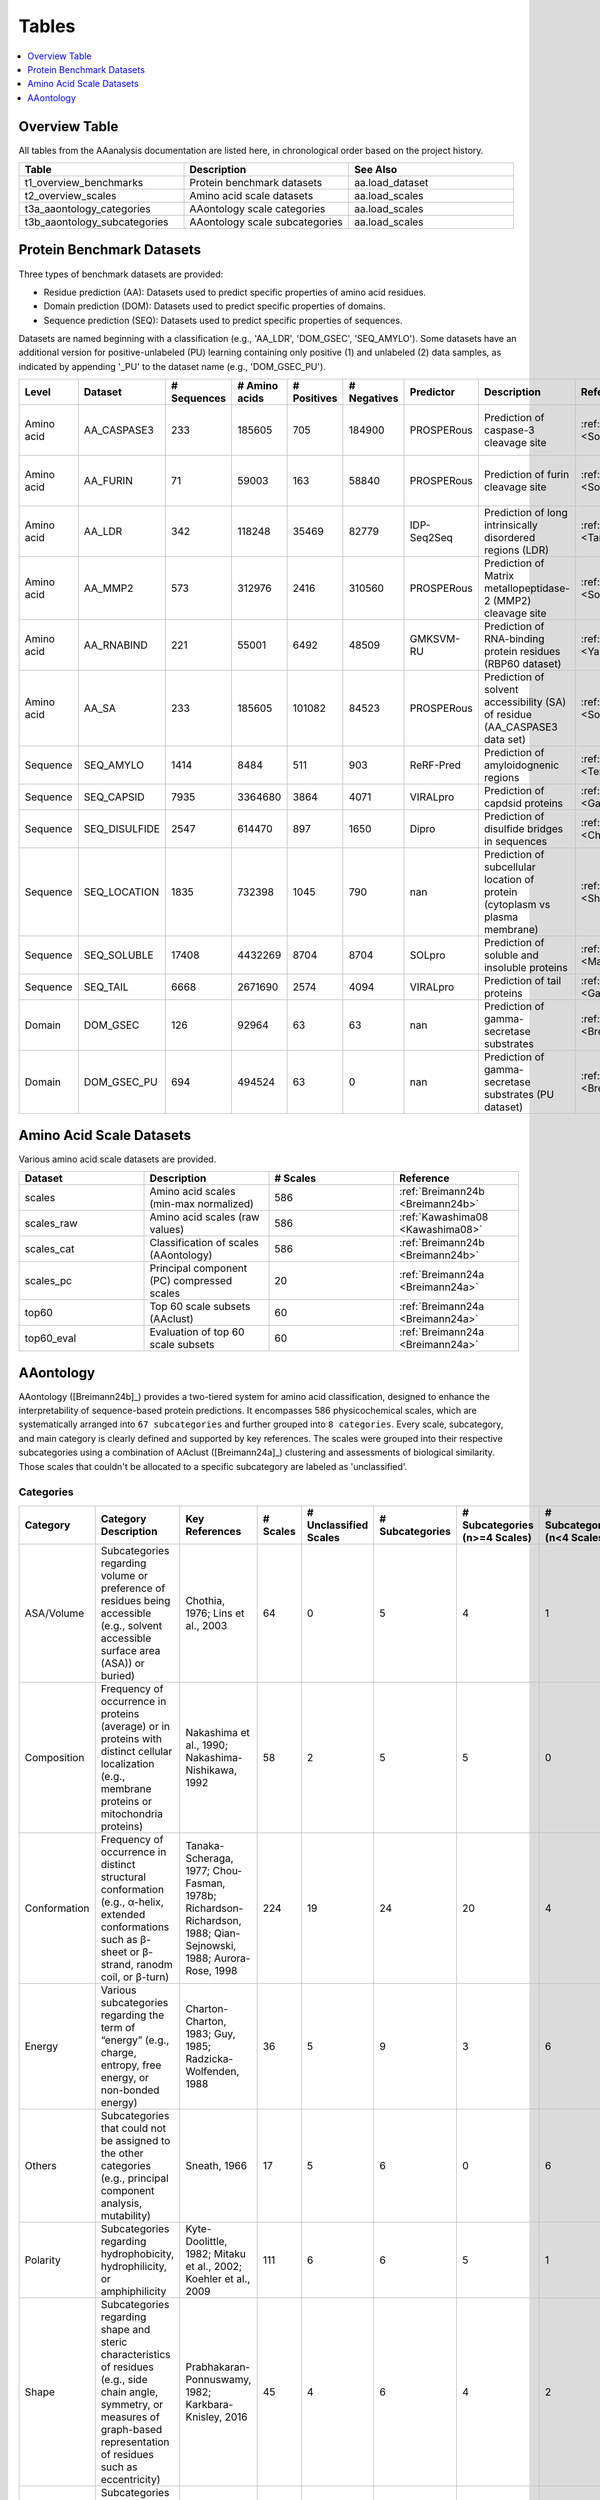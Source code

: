 ..
   Developer Notes:
   This is the index file for all tables of the AAanalysis documentation.
   Tables should be saved in the /tables directory. This file serves as a template
   for tables.rst, which is automatically generated based on the information here and
   in the .csv tables from the /tables directory.

   Instructions for Adding a New Table:
   1. Store the table as a .csv file in the index/tables directory. Name it using the format tX,
      where X is incremented based on the last entry's number.
   2. Update the t0_mapper.xlsx with a corresponding entry for the new table.
   3. Create a new descriptive section here that elucidates the table's columns and any
      essential data types, such as categories.

   Note: Each table should include a 'Reference' column (include exceptions in create_tables_doc.py).

   # Key Annotations for Automated Table Generation via create_tables_doc.py:
   _XXX: A string to be stripped from the references. This prevents redundancies that may result
         in broken links.
   ADD-TABLE: Placeholder indicating where tables for the corresponding section should be inserted.
..

.. _tables:

Tables
======

.. contents::
    :local:
    :depth: 1

.. _t0_mapper:

Overview Table
--------------
All tables from the AAanalysis documentation are listed here, in chronological order based on the project history.


.. list-table::
   :header-rows: 1
   :widths: 8 8 8

   * - Table
     - Description
     - See Also
   * - t1_overview_benchmarks
     - Protein benchmark datasets
     - aa.load_dataset
   * - t2_overview_scales
     - Amino acid scale datasets
     - aa.load_scales
   * - t3a_aaontology_categories
     - AAontology scale categories
     - aa.load_scales
   * - t3b_aaontology_subcategories
     - AAontology scale subcategories
     - aa.load_scales


.. _t1_overview_benchmarks:

Protein Benchmark Datasets
--------------------------
Three types of benchmark datasets are provided:

- Residue prediction (AA): Datasets used to predict specific properties of amino acid residues.
- Domain prediction (DOM): Datasets used to predict specific properties of domains.
- Sequence prediction (SEQ): Datasets used to predict specific properties of sequences.

Datasets are named beginning with a classification (e.g., 'AA_LDR', 'DOM_GSEC', 'SEQ_AMYLO').
Some datasets have an additional version for positive-unlabeled (PU) learning containing only positive (1)
and unlabeled (2) data samples, as indicated by appending '_PU' to the dataset name (e.g., 'DOM_GSEC_PU').


.. list-table::
   :header-rows: 1
   :widths: 8 8 8 8 8 8 8 8 8 8

   * - Level
     - Dataset
     - # Sequences
     - # Amino acids
     - # Positives
     - # Negatives
     - Predictor
     - Description
     - Reference
     - Label
   * - Amino acid
     - AA_CASPASE3
     - 233
     - 185605
     - 705
     - 184900
     - PROSPERous
     - Prediction of caspase-3 cleavage site
     - :ref:`Song18 <Song18>`
     - 1 (adjacent to cleavage site), 0 (not adjacent to cleavage site)
   * - Amino acid
     - AA_FURIN
     - 71
     - 59003
     - 163
     - 58840
     - PROSPERous
     - Prediction of furin cleavage site
     - :ref:`Song18 <Song18>`
     - 1 (adjacent to cleavage site), 0 (not adjacent to cleavage site)
   * - Amino acid
     - AA_LDR
     - 342
     - 118248
     - 35469
     - 82779
     - IDP-Seq2Seq
     - Prediction of long intrinsically disordered regions (LDR)
     - :ref:`Tang20 <Tang20>`
     - 1 (disordered), 0 (ordered)
   * - Amino acid
     - AA_MMP2
     - 573
     - 312976
     - 2416
     - 310560
     - PROSPERous
     - Prediction of Matrix metallopeptidase-2 (MMP2) cleavage site
     - :ref:`Song18 <Song18>`
     - 1 (adjacent to cleavage site), 0 (not adjacent to cleavage site)
   * - Amino acid
     - AA_RNABIND
     - 221
     - 55001
     - 6492
     - 48509
     - GMKSVM-RU
     - Prediction of RNA-binding protein residues (RBP60 dataset)
     - :ref:`Yang21 <Yang21>`
     - 1 (binding), 0 (non-binding)
   * - Amino acid
     - AA_SA
     - 233
     - 185605
     - 101082
     - 84523
     - PROSPERous
     - Prediction of solvent accessibility (SA) of residue (AA_CASPASE3 data set)
     - :ref:`Song18 <Song18>`
     - 1 (exposed/accessible), 0 (buried/non-accessible)
   * - Sequence
     - SEQ_AMYLO
     - 1414
     - 8484
     - 511
     - 903
     - ReRF-Pred
     - Prediction of amyloidognenic regions
     - :ref:`Teng21 <Teng21>`
     - 1 (amyloidogenic), 0 (non-amyloidogenic)
   * - Sequence
     - SEQ_CAPSID
     - 7935
     - 3364680
     - 3864
     - 4071
     - VIRALpro
     - Prediction of capdsid proteins
     - :ref:`Galiez16 <Galiez16>`
     - 1 (capsid protein), 0 (non-capsid protein)
   * - Sequence
     - SEQ_DISULFIDE
     - 2547
     - 614470
     - 897
     - 1650
     - Dipro
     - Prediction of disulfide bridges in sequences
     - :ref:`Cheng06 <Cheng06>`
     - 1 (sequence with SS bond), 0 (sequence without SS bond)
   * - Sequence
     - SEQ_LOCATION
     - 1835
     - 732398
     - 1045
     - 790
     - nan
     - Prediction of subcellular location of protein (cytoplasm vs plasma membrane)
     - :ref:`Shen19 <Shen19>`
     - 1 (protein in cytoplasm), 0 (protein in plasma membrane) 
   * - Sequence
     - SEQ_SOLUBLE
     - 17408
     - 4432269
     - 8704
     - 8704
     - SOLpro
     - Prediction of soluble and insoluble proteins
     - :ref:`Magnan09 <Magnan09>`
     - 1 (soluble), 0 (insoluble)
   * - Sequence
     - SEQ_TAIL
     - 6668
     - 2671690
     - 2574
     - 4094
     - VIRALpro
     - Prediction of tail proteins
     - :ref:`Galiez16 <Galiez16>`
     - 1 (tail protein), 0 (non-tail protein)
   * - Domain
     - DOM_GSEC
     - 126
     - 92964
     - 63
     - 63
     - nan
     - Prediction of gamma-secretase substrates
     - :ref:`Breimann24c <Breimann24c>`
     - 1 (substrate), 0 (non-substrate)
   * - Domain
     - DOM_GSEC_PU
     - 694
     - 494524
     - 63
     - 0
     - nan
     - Prediction of gamma-secretase substrates (PU dataset)
     - :ref:`Breimann24c <Breimann24c>`
     - 1 (substrate), 2 (unknown substrate status)


.. _t2_overview_scales:

Amino Acid Scale Datasets
-------------------------
Various amino acid scale datasets are provided.


.. list-table::
   :header-rows: 1
   :widths: 8 8 8 8

   * - Dataset
     - Description
     - # Scales
     - Reference
   * - scales
     - Amino acid scales (min-max normalized)
     - 586
     - :ref:`Breimann24b <Breimann24b>`
   * - scales_raw
     - Amino acid scales (raw values)
     - 586
     - :ref:`Kawashima08 <Kawashima08>`
   * - scales_cat
     - Classification of scales (AAontology)
     - 586
     - :ref:`Breimann24b <Breimann24b>`
   * - scales_pc
     - Principal component (PC) compressed scales
     - 20
     - :ref:`Breimann24a <Breimann24a>`
   * - top60
     - Top 60 scale subsets (AAclust) 
     - 60
     - :ref:`Breimann24a <Breimann24a>`
   * - top60_eval
     - Evaluation of top 60 scale subsets
     - 60
     - :ref:`Breimann24a <Breimann24a>`


AAontology
----------
AAontology ([Breimann24b]_) provides a two-tiered system for amino acid classification, designed to enhance the interpretability of
sequence-based protein predictions. It encompasses 586 physicochemical scales, which are systematically arranged
into ``67 subcategories`` and further grouped into ``8 categories``. Every scale, subcategory, and main category
is clearly defined and supported by key references. The scales were grouped into their respective subcategories
using a combination of AAclust ([Breimann24a]_) clustering and assessments of biological similarity. Those scales that couldn't
be allocated to a specific subcategory are labeled as 'unclassified'.

.. _t3a_aaontology_categories:

Categories
''''''''''


.. list-table::
   :header-rows: 1
   :widths: 8 8 8 8 8 8 8 8

   * - Category
     - Category Description
     - Key References
     - # Scales
     - # Unclassified Scales
     - # Subcategories
     - # Subcategories (n>=4 Scales)
     - # Subcategories (n<4 Scales)
   * - ASA/Volume
     - Subcategories regarding volume or preference of residues being accessible (e.g., solvent accessible surface area (ASA)) or buried)
     - Chothia, 1976; Lins et al., 2003
     - 64
     - 0
     - 5
     - 4
     - 1
   * - Composition
     - Frequency of occurrence in proteins (average) or in proteins with distinct cellular localization (e.g., membrane proteins or mitochondria proteins)
     - Nakashima et al., 1990; Nakashima-Nishikawa, 1992
     - 58
     - 2
     - 5
     - 5
     - 0
   * - Conformation
     - Frequency of occurrence in distinct structural conformation (e.g., α-helix, extended conformations such as β-sheet or β-strand, ranodm coil, or β-turn)
     - Tanaka-Scheraga, 1977; Chou-Fasman, 1978b; Richardson-Richardson, 1988; Qian-Sejnowski, 1988; Aurora-Rose, 1998
     - 224
     - 19
     - 24
     - 20
     - 4
   * - Energy
     - Various subcategories regarding the term of “energy” (e.g., charge, entropy, free energy, or non-bonded energy)
     - Charton-Charton, 1983; Guy, 1985; Radzicka-Wolfenden, 1988
     - 36
     - 5
     - 9
     - 3
     - 6
   * - Others
     - Subcategories that could not be assigned to the other categories (e.g., principal component analysis, mutability)
     - Sneath, 1966
     - 17
     - 5
     - 6
     - 0
     - 6
   * - Polarity
     - Subcategories regarding hydrophobicity, hydrophilicity, or amphiphilicity
     - Kyte-Doolittle, 1982; Mitaku et al., 2002; Koehler et al., 2009
     - 111
     - 6
     - 6
     - 5
     - 1
   * - Shape
     - Subcategories regarding shape and steric characteristics of residues (e.g., side chain angle, symmetry, or measures of graph-based representation of residues such as eccentricity)
     - Prabhakaran-Ponnuswamy, 1982; Karkbara-Knisley, 2016
     - 45
     - 4
     - 6
     - 4
     - 2
   * - Structure-Activity
     - Subcategories regarding flexibility, stability, or backbone dynamics
     - Vihinen et al., 1994; Bastolla et al., 2005
     - 31
     - 1
     - 6
     - 3
     - 3


.. _t3b_aaontology_subcategories:

Subcategories
'''''''''''''


.. list-table::
   :header-rows: 1
   :widths: 8 8 8 8 8

   * - Category
     - Subcategory
     - # Scales
     - Subcategory Description
     - Key References
   * - ASA/Volume
     - Accessible surface area (ASA)
     - 23
     - Solvent accessible surface area (ASA) in folded proteins (Lins), measuring a residues surface area that is accessible/exposed to solvent (typically water) at the protein surface
     - Lins et al., 2003; Chothia, 1976
   * - ASA/Volume
     - Buried
     - 12
     - Tendency of residue being buried in folded proteins (Janin), as opposed to being accessible at the protein surface (Chothia)
     - Janin et al., 1978; Chothia, 1976
   * - ASA/Volume
     - Hydrophobic ASA
     - 3
     - Hydrophobic solvent accessible surface area (ASA) in folded proteins (Lins), measuring a residues surface area that is hydrophobic and exposed to solvent (typically water) at the protein surface
     - Lins et al., 2003
   * - ASA/Volume
     - Partial specific volume
     - 9
     - Effective volume in water, accounting for physical volume and any extra water displacement caused by residue-solvent interactions (mainly hydrophobic ones)
     - Bull-Breese, 1974
   * - ASA/Volume
     - Volume
     - 17
     - Volume or size of residue
     - Bigelow, 1967
   * - Composition
     - AA composition
     - 23
     - Frequency of occurrence in proteins (Jones), denoted as amino acid (AA) composition by Dayhoff
     - Dayhoff, 1978b; Jones et al., 1992
   * - Composition
     - AA composition (surface)
     - 5
     - Frequency of occurrence at protein surface, as opposed to occurrence at protein interior (compared with “AA composition”, lower for unpolar amino acids)
     - Fukuchi-Nishikawa, 2001
   * - Composition
     - Membrane proteins (MPs)
     - 13
     - Frequency of occurrence in membrane proteins (MPs)
     - Nakashima et al., 1990; Cedano et al., 1997
   * - Composition
     - Mitochondrial proteins
     - 4
     - Frequency of occurrence in mitochondrial proteins (similar to membrane proteins, but with less Val)
     - Nakashima et al., 1990
   * - Composition
     - MPs (anchor)
     - 11
     - Frequency of occurrence in N-/C-terminal anchoring region of membrane proteins (cf. high N-terminal and C-terminal helix capping propensity (Asp, Glu resp. Lys, Arg) observed by Aurora-Rose). Characterized by a high partition energy (Guy, 1985)
     - Punta and Maritan, 2003; Aurora-Rose, 1998; Guy, 1985
   * - Composition
     - Unclassified (Composition)
     - 2
     - nan
     - nan
   * - Conformation
     - Coil
     - 13
     - Frequency of occurrence in random coil (see window positions given by Qian-Sejnowski)
     - Robson-Suzuki, 1976; Qian-Sejnowski, 1988
   * - Conformation
     - Coil (C-term)
     - 4
     - Frequency of occurrence at C-terminus in random coil (see window positions in Qian-Sejnowski)
     - Qian-Sejnowski, 1988
   * - Conformation
     - Coil (N-term)
     - 3
     - Frequency of occurrence at N-terminus in random coil (see window positions in Qian-Sejnowski)
     - Qian-Sejnowski, 1988
   * - Conformation
     - Linker (>14 AA)
     - 6
     - Frequency of occurrence in linker (length>14 residues)
     - George-Heringa, 2003
   * - Conformation
     - Linker (6-14 AA)
     - 6
     - Frequency of occurrence in medium sized linker (length between 6 to 14 residues)
     - George-Heringa, 2004
   * - Conformation
     - Unclassified (Conformation)
     - 19
     - nan
     - nan
   * - Conformation
     - α-helix
     - 36
     - Frequency of occurrence in right-handed α-helix, defined as helical structure with 3.6 residues per turn
     - Chou-Fasman, 1978b
   * - Conformation
     - α-helix (C-cap)
     - 4
     - Frequency of occurrence at C-cap position, defined as C-terminal interface residue, which is half in and half out of the helix (Richardson-Richardson); denoted as helix termination parameter (Finkelstein et al.)
     - Richardson-Richardson 1988; Aurora-Rose, 1998, Finkelstein et al., 1991
   * - Conformation
     - α-helix (C-term, out)
     - 5
     - Frequency of occurrence at C-terminus outside of right-handed α-helix, i.e., after end of helix, denoted as C-cap (Aurora-Rose) for C-terminal helix capping (Richardson-Richardson)
     - Richardson-Richardson 1988; Aurora-Rose, 1997
   * - Conformation
     - α-helix (C-term)
     - 8
     - Frequency of occurrence at C-terminus inside right-handed α-helix, i.e., before end of helix, denoted as C-cap (Aurora-Rose) for C-terminal helix capping (Richardson-Richardson)
     - Chou-Fasman, 1978b; Richardson-Richardson 1988; Aurora-Rose, 1998
   * - Conformation
     - α-helix (left-handed)
     - 11
     - Frequency of occurrence in left-handed α-helix
     - Tanaka-Scheraga, 1977
   * - Conformation
     - α-helix (N-cap)
     - 5
     - Frequency of occurrence at N-cap position, defined as N-terminal interface residue, which is half in and half out of the helix (Richardson-Richardson); denoted as helix initiation parameter (Finkelstein et al.)
     - Richardson-Richardson 1988; Aurora-Rose, 1998, Finkelstein et al., 1991
   * - Conformation
     - α-helix (N-term, out)
     - 3
     - Frequency of occurrence at N-terminus outside of right-handed α-helix, i.e., before start of helix, denoted as N-cap (Aurora-Rose) for N-terminal helix capping (Richardson-Richardson)
     - Richardson-Richardson 1988; Aurora-Rose, 1998
   * - Conformation
     - α-helix (N-term)
     - 7
     - Frequency of occurrence at N-terminus inside right-handed α-helix, i.e., after start of helix, denoted as N-cap (Aurora-Rose) for N-terminal helix capping (Richardson-Richardson)
     - Chou-Fasman, 1978b; Richardson-Richardson 1988; Aurora-Rose, 1998
   * - Conformation
     - α-helix (α-proteins)
     - 5
     - Frequency of occurrence in α-helix (based on only α-helical structures)
     - Geisow-Roberts, 1980
   * - Conformation
     - β/α-bridge
     - 2
     - Frequency of occurrence in the 'β/α-bridge' region of Ramachandran plot, reflecting conformational state between β-sheet (top-left quadrant) and right-handed α-helix (bottom-left quadrant)
     - Tanaka-Scheraga, 1977; Pauling et al., 1951
   * - Conformation
     - β-sheet
     - 21
     - Frequency of occurrence in β-sheet (see window positions in Qian-Sejnowski)
     - Chou-Fasman, 1978b; Qian-Sejnowski, 1988
   * - Conformation
     - β-sheet (C-term)
     - 5
     - Frequency of occurrence at C-terminus in β-sheet (see window positions in Qian-Sejnowski)
     - Qian-Sejnowski, 1988
   * - Conformation
     - β-sheet (N-term)
     - 5
     - Frequency of occurrence at N-terminus in β-sheet (see window positions in Qian-Sejnowski)
     - Qian-Sejnowski, 1988
   * - Conformation
     - β-strand
     - 15
     - Frequency of occurrence extended chain conformation/β-strand (typically 6-10 residues long, n>=2 parallel or antiparallel β-strands form a β-sheet)
     - Chou-Fasman, 1978; Lifson-Sander, 1979
   * - Conformation
     - β-turn
     - 21
     - Frequency of occurrence in β-turn (also called e.g. β-bend, reverse turn, tight turn), consisting of 4 consecutive residues forming a 180° back folded chain (Chou-Fasman), where two end residues (i -> i+3) form a main chain hydrogen bond
     - Chou-Fasman, 1978b, Robson-Suzuki, 1976
   * - Conformation
     - β-turn (C-term)
     - 6
     - Frequency of occurrence at 3rd or 4th position in β-turn (3rd position is denoted as chain reversal state S by Tanaka-Scheraga)
     - Chou-Fasman, 1978b; Tanaka-Scheraga, 1977
   * - Conformation
     - β-turn (N-term)
     - 6
     - Frequency of occurrence at 1st or 2nd position in β-turn (2nd position is denoted as chain reversal state R by Tanaka-Scheraga)
     - Chou-Fasman, 1978b; Tanaka-Scheraga, 1977
   * - Conformation
     - β-turn (TM helix)
     - 3
     - Frequency of occurrence in β-turn when placed in middle of transmembrane (TM) helix
     - Monné et al., 1999
   * - Conformation
     - π-helix
     - 5
     - Frequency of occurrence in right-handed π-helix, defined as helical structure with 4.4 residues per turn (compared with “α-helix”, lower for Ala, Asp, Glu, and Gln)
     - Fodje-Al-Karadaghi, 2002
   * - Energy
     - Charge
     - 2
     - Net charge and donor charge capability. Net charge is defined as 1 for positively charged residues (Arg, Lys),  0 for negatively charged residues (Asp, Glu), and 0.5 otherwise. Donor charge capability is defined as presence (1) or absence (0) of charge transfer donor capability in residue.
     - Klein et al., 1984; Charton-Charton, 1983
   * - Energy
     - Charge (negative)
     - 2
     - Negative charge and transfer charge. Negative charge is defined as presence (1) or absence (0) of negative charge in residue (Asp, Glu).Transfer charge is defined as presence (1) or absence (0) of charge transfer acceptor capability in residue.
     - Fauchere et al., 1988; Charton-Charton, 1983
   * - Energy
     - Charge (positive)
     - 1
     - Presence (1) or absence (0) of positive charge in residue (Arg, Lys, His)
     - Fauchere et al., 1988
   * - Energy
     - Electron-ion interaction pot.
     - 3
     - Electron-ion interaction potential, defined as the average energy state in a residue of all valence electrons (i.e., electrons that can participate in chemical bond formation)
     - Cosic, 1994
   * - Energy
     - Entropy
     - 3
     - Conformational entropy, associated with the number of possible conformations a residue can participate in (e.g., Ala has a low entropy due to is strong α-helix formation)
     - Hutchens, 1970
   * - Energy
     - Free energy (unfolding)
     - 8
     - Activation Gibbs free energy of unfolding in water or denaturant; measure of conformational stability
     - Yutani et al., 1987; Radzicka-Wolfenden, 1988
   * - Energy
     - Free energy (folding)
     - 5
     - Free energy of formation of α-helix or extended structure; measure of conformational instability of α-helix resp. extended structure (highest value for structure breaking Pro) 
     - Munoz-Serrano, 1994
   * - Energy
     - Isoelectric point
     - 3
     - pH at which residue is electrically neutral
     - Zimmerman et al., 1968
   * - Energy
     - Non-bonded energy
     - 4
     - Average non-bonded energy E per residue in 16 protein crystal structures, where E is computed as sum of pairwise interactions between constituent atoms (using Lennard-Jones potential)
     - Oobatake-Ooi, 1977
   * - Energy
     - Unclassified (Energy)
     - 5
     - nan
     - nan
   * - Others
     - Mutability
     - 3
     - Relative mutability of a residue, defined as the number of observed changes of a residue divided by it´s frequency of occurrence
     - Jones et al., 1992
   * - Others
     - PC 1
     - 1
     - 1. Vector of Principal Component analysis performed by Sneath, described as 'aliphaticity' (i.e., presence of linear, non-aromatic carbon chains)
     - Sneath, 1966
   * - Others
     - PC 2
     - 2
     - 2. Vector of Principal Component analysis performed by Sneath, described as 'hydrogenation' (approximately corresponds to the inverse of the number of reactive groups in a residue)
     - Sneath, 1966
   * - Others
     - PC 3
     - 2
     - 3. Vector of Principal Component analysis performed by Sneath, described as 'aromaticity' (i.e., aromatic property of residues)
     - Sneath, 1966
   * - Others
     - PC 4
     - 2
     - 4. Vector of Principal Component analysis performed by Sneath, described as 'hydroxythiolation' (might reflect hydrogen bonding potential)
     - Sneath, 1966
   * - Others
     - PC 5
     - 2
     - 1. Vector of Principal Component analysis performed by Wold
     - Wold et al., 1987
   * - Others
     - Unclassified (Others)
     - 5
     - nan
     - nan
   * - Polarity
     - Amphiphilicity
     - 6
     - Preference of residue to occur at interface of polar and non-polar solvents (esp., membrane-water interface)
     - Mitaku et al., 2002
   * - Polarity
     - Amphiphilicity (α-helix)
     - 13
     - Characteristic of residue to form amphipathic α-helices (compared to “Amphiphilicity”, higher for unpolar amino acids), highly correlating with signal sequence helical potential  (Argos et al., 1982)
     - Cornette et al., 1987; Argos et al., 1982
   * - Polarity
     - Hydrophobicity
     - 38
     - Preference of residue for non-polar/hydrophobic environment, measured as transfer free energy from non-polar solvent to water or from inside of a protein to surface/outside
     - Kyte-Doolittle, 1982; Eisenberg-McLachlan 1986
   * - Polarity
     - Hydrophobicity (interface)
     - 3
     - Preference of residue for non-polar/hydrophobic environment at membrane interfaces
     - Koehler et al., 2009
   * - Polarity
     - Hydrophobicity (surrounding)
     - 17
     - Total hydrophobicity of residues appearing within an 8 Angstrom radius volume, describing the internal packing arrangements of residues in globular proteins
     - Ponnuswamy et al., 1980; Wolfenden et al., 1981
   * - Polarity
     - Hydrophilicity
     - 28
     - Preference of residue for polar/hydrophilic environment, measured as transfer free energy from water to non-polar solvent
     - Kyte-Doolittle, 1982; Radzicka-Wolfenden, 1988
   * - Polarity
     - Unclassified (Polarity)
     - 6
     - nan
     - nan
   * - Shape
     - Graph (1. eigenvalue)
     - 5
     - Measure of graph-theoretic representation of residue, defined as eigenvalue of Laplacian matrix of undirected node-weighted graph (nodes represent atoms (weighted by mass) and edges represent molecular bonds)
     - Karkbara-Knisley, 2016
   * - Shape
     - Graph (2. eigenvalue)
     - 3
     - Measure of graph-theoretic representation of residue, defined as second smallest eigenvalue of Laplacian matrix of undirected node-weighted graph (nodes represent atoms (weighted by mass) and edges represent molecular bonds)
     - Karkbara-Knisley, 2016
   * - Shape
     - Side chain length
     - 19
     - Length of side chain and graph-based size measures like eccentricity of undirected node-weighted graph (nodes represent atoms (weighted by mass) and edges represent molecular bonds)
     - Charton-Charton, 1983; Karkbara-Knisley, 2016
   * - Shape
     - Reduced distance
     - 5
     - Reduced distance from the center of mass of a protein, defined as actual distance divided by the root-mean-square radius of gyration of the radius (e.g., reduced distance > 1 means that residue is farther away from center of mass than the average)
     - Rackovsky-Scheraga, 1977
   * - Shape
     - Shape and Surface
     - 3
     - Measure of relationships between the physical form of an amino acid and its solvent accessibility (e.g., rate at which the accessible surface increases relative to the distance from the protein center)
     - Prabhakaran-Ponnuswamy, 1982
   * - Shape
     - Steric parameter
     - 6
     - Measure of the steric factors of a residue such as branching, it´s symmetry, or side chain angles
     - Fauchere et al., 1988
   * - Shape
     - Unclassified (Shape)
     - 4
     - nan
     - nan
   * - Structure-Activity
     - Backbone-dynamics (-CH)
     - 3
     - α-CH chemical shifts of residue as measure of general backbone-dynamics/stability
     - Bundi-Wuthrich, 1979
   * - Structure-Activity
     - Backbone-dynamics (-NH)
     - 2
     - α-NH chemical shifts of residue as measure of general backbone-dynamics/stability
     - Bundi-Wuthrich, 1979
   * - Structure-Activity
     - Flexibility
     - 11
     - Flexibility parameter, measured as average B-factor (atomic temperature factor obtained from protein crystal structures)
     - Vihinen et al., 1994
   * - Structure-Activity
     - Flexibility (2 rigid neighbors)
     - 3
     - Flexibility parameter, measured as B-factor for residue being surrounded by two rigid neighbors (compared with “Flexibility”, lower for Gly and Ser)
     - Vihinen et al., 1994
   * - Structure-Activity
     - Stability
     - 7
     - Contribution of residue to protein stability (particularly depending on hydrophobic interactions)
     - Ptitsyn-Finkelstein, 1983; Zhou-Zhou, 2004;  Bastolla, 2005
   * - Structure-Activity
     - Stability (helix-coil)
     - 4
     - Contribution of residue to protein stability for helix-coil equilibrium
     - Ptitsyn-Finkelstein, 1983; Sueki et al., 1984
   * - Structure-Activity
     - Unclassified (Structure-Activity)
     - 1
     - nan
     - nan


